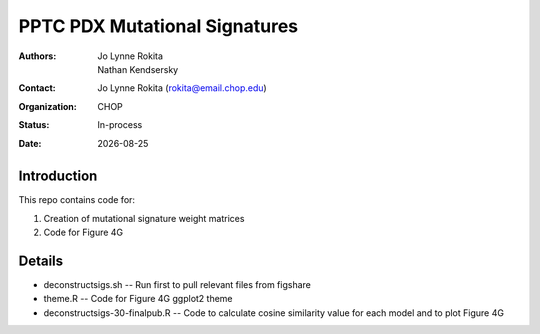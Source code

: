 .. |date| date::

*******************************
PPTC PDX Mutational Signatures
*******************************

:authors: Jo Lynne Rokita, Nathan Kendsersky
:contact: Jo Lynne Rokita (rokita@email.chop.edu)
:organization: CHOP
:status: In-process
:date: |date|

.. meta::
   :keywords: pdx, mouse, WES, COSMIC, mutational signatures, 2019
   :description: pdx WES somatic mutational signature analysis

Introduction
============

This repo contains code for:

1. Creation of mutational signature weight matrices
2. Code for Figure 4G

Details
=======

- deconstructsigs.sh -- Run first to pull relevant files from figshare
- theme.R -- Code for Figure 4G ggplot2 theme
- deconstructsigs-30-finalpub.R -- Code to calculate cosine similarity value for each model and to plot Figure 4G
